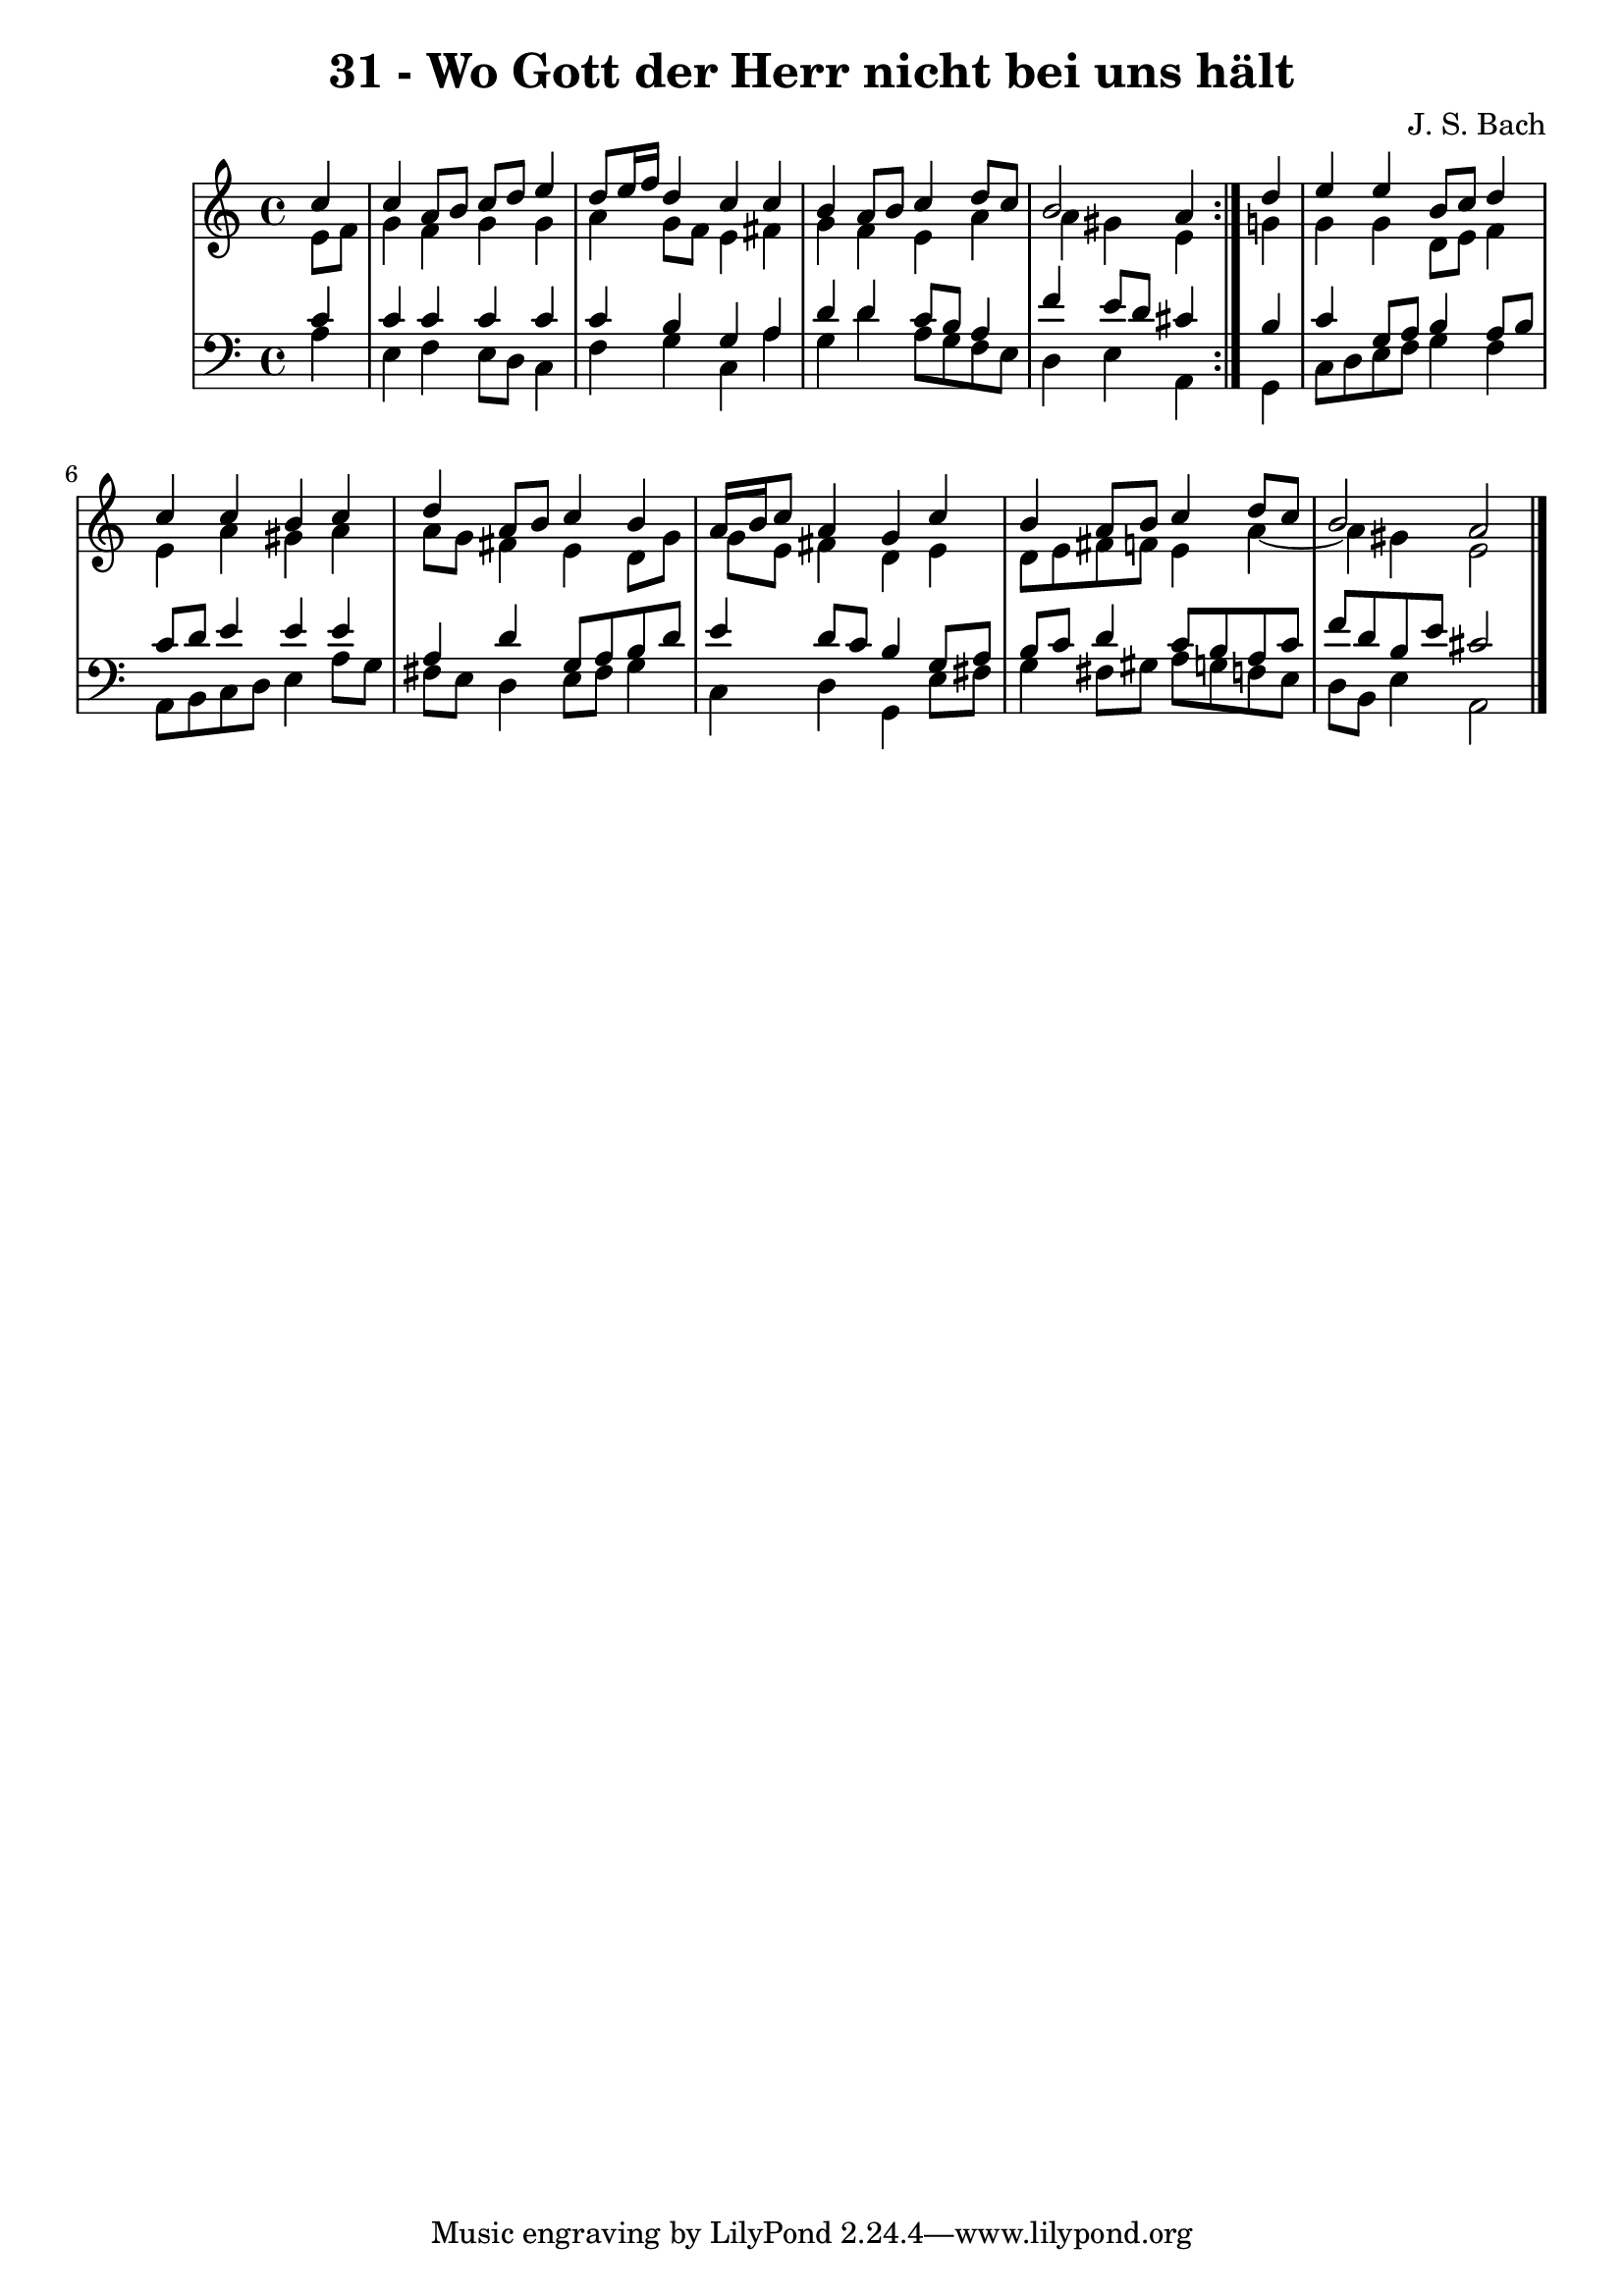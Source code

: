 \version "2.10.33"

\header {
  title = "31 - Wo Gott der Herr nicht bei uns hält"
  composer = "J. S. Bach"
}


global = {
  \time 4/4
  \key a \minor
}


soprano = \relative c'' {
  \repeat volta 2 {
    \partial 4 c4 
    c4 a8 b8 c8 d8 e4 
    d8 e16 f16 d4 c4 c4 
    b4 a8 b8 c4 d8 c8 
    b2 a4 } d4 
  e4 e4 b8 c8 d4   %5
  c4 c4 b4 c4 
  d4 a8 b8 c4 b4 
  a16 b16 c8 a4 g4 c4 
  b4 a8 b8 c4 d8 c8 
  b2 a2   %10
  
}

alto = \relative c' {
  \repeat volta 2 {
    \partial 4 e8  f8 
    g4 f4 g4 g4 
    a4 g8 f8 e4 fis4 
    g4 f4 e4 a4 
    a4 gis4 e4 } g4 
  g4 g4 d8 e8 f4   %5
  e4 a4 gis4 a4 
  a8 g8 fis4 e4 d8 g8 
  g8 e8 fis4 d4 e4 
  d8 e8 fis8 f8 e4 a4~ 
  a4 gis4 e2   %10
  
}

tenor = \relative c' {
  \repeat volta 2 {
    \partial 4 c4 
    c4 c4 c4 c4 
    c4 b4 g4 a4 
    d4 d4 c8 b8 a4 
    f'4 e8 d8 cis4 } b4 
  c4 g8 a8 b4 a8 b8   %5
  c8 d8 e4 e4 e4 
  a,4 d4 g,8 a8 b8 d8 
  e4 d8 c8 b4 g8 a8 
  b8 c8 d4 c8 b8 a8 c8 
  f8 d8 b8 e8 cis2   %10
  
}

baixo = \relative c' {
  \repeat volta 2 {
    \partial 4 a4 
    e4 f4 e8 d8 c4 
    f4 g4 c,4 a'4 
    g4 d'4 a8 g8 f8 e8 
    d4 e4 a,4 } g4 
  c8 d8 e8 f8 g4 f4   %5
  a,8 b8 c8 d8 e4 a8 g8 
  fis8 e8 d4 e8 fis8 g4 
  c,4 d4 g,4 e'8 fis8 
  g4 fis8 gis8 a8 g8 f8 e8 
  d8 b8 e4 a,2   %10
  
}

\score {
  <<
    \new StaffGroup <<
      \override StaffGroup.SystemStartBracket #'style = #'line 
      \new Staff {
        <<
          \global
          \new Voice = "soprano" { \voiceOne \soprano }
          \new Voice = "alto" { \voiceTwo \alto }
        >>
      }
      \new Staff {
        <<
          \global
          \clef "bass"
          \new Voice = "tenor" {\voiceOne \tenor }
          \new Voice = "baixo" { \voiceTwo \baixo \bar "|."}
        >>
      }
    >>
  >>
  \layout {}
  \midi {}
}